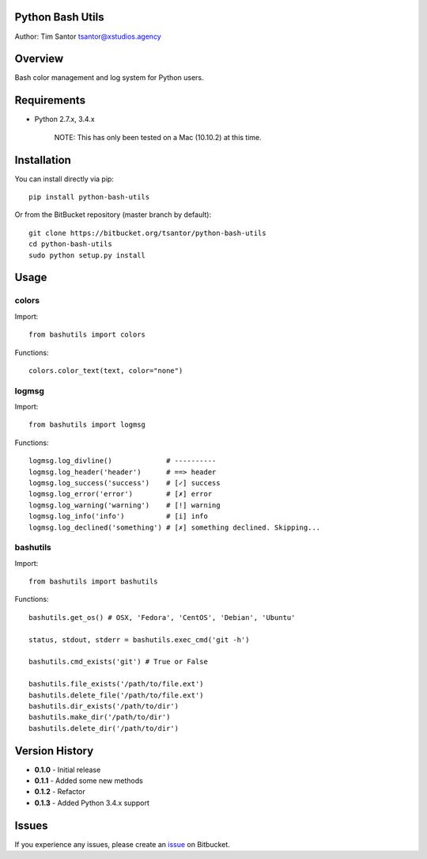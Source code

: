 Python Bash Utils
=================

Author: Tim Santor tsantor@xstudios.agency

Overview
========

Bash color management and log system for Python users.

|Latest Version| |Downloads| |Development Status| |License|

Requirements
============

-  Python 2.7.x, 3.4.x

    NOTE: This has only been tested on a Mac (10.10.2) at this time.

Installation
============

You can install directly via pip:

::

    pip install python-bash-utils

Or from the BitBucket repository (master branch by default):

::

    git clone https://bitbucket.org/tsantor/python-bash-utils
    cd python-bash-utils
    sudo python setup.py install

Usage
=====

colors
------

Import:

::

    from bashutils import colors

Functions:

::

    colors.color_text(text, color="none")

logmsg
------

Import:

::

    from bashutils import logmsg

Functions:

::

    logmsg.log_divline()             # ----------
    logmsg.log_header('header')      # ==> header
    logmsg.log_success('success')    # [✓] success
    logmsg.log_error('error')        # [✗] error
    logmsg.log_warning('warning')    # [!] warning
    logmsg.log_info('info')          # [i] info
    logmsg.log_declined('something') # [✗] something declined. Skipping...

bashutils
---------

Import:

::

    from bashutils import bashutils

Functions:

::

    bashutils.get_os() # OSX, 'Fedora', 'CentOS', 'Debian', 'Ubuntu'

    status, stdout, stderr = bashutils.exec_cmd('git -h')

    bashutils.cmd_exists('git') # True or False

    bashutils.file_exists('/path/to/file.ext')
    bashutils.delete_file('/path/to/file.ext')
    bashutils.dir_exists('/path/to/dir')
    bashutils.make_dir('/path/to/dir')
    bashutils.delete_dir('/path/to/dir')

Version History
===============

-  **0.1.0** - Initial release
-  **0.1.1** - Added some new methods
-  **0.1.2** - Refactor
-  **0.1.3** - Added Python 3.4.x support

Issues
======

If you experience any issues, please create an
`issue <https://bitbucket.org/tsantor/python-bash-utils/issues>`__ on
Bitbucket.

.. |Latest Version| image:: https://pypip.in/version/python-bash-utils/badge.svg
   :target: https://pypi.python.org/pypi/python-bash-utils/
.. |Downloads| image:: https://pypip.in/download/python-bash-utils/badge.svg
   :target: https://pypi.python.org/pypi/python-bash-utils/
.. |Development Status| image:: https://pypip.in/status/python-bash-utils/badge.svg
   :target: https://pypi.python.org/pypi/python-bash-utils/
.. |License| image:: https://pypip.in/license/python-bash-utils/badge.svg
   :target: https://pypi.python.org/pypi/python-bash-utils/
